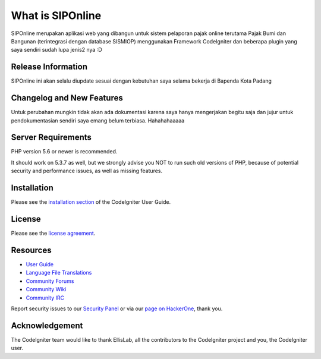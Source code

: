 ###################
What is SIPOnline
###################

SIPOnline merupakan aplikasi web yang dibangun untuk sistem pelaporan pajak online
terutama Pajak Bumi dan Bangunan (terintegrasi dengan database SISMIOP) menggunakan
Framework CodeIgniter dan beberapa plugin yang saya sendiri sudah lupa jenis2 nya :D

*******************
Release Information
*******************

SIPOnline ini akan selalu diupdate sesuai dengan kebutuhan saya selama bekerja di Bapenda
Kota Padang

**************************
Changelog and New Features
**************************

Untuk perubahan mungkin tidak akan ada dokumentasi karena saya hanya mengerjakan begitu saja
dan jujur untuk pendokumentasian sendiri saya emang belum terbiasa. Hahahahaaaaa

*******************
Server Requirements
*******************

PHP version 5.6 or newer is recommended.

It should work on 5.3.7 as well, but we strongly advise you NOT to run
such old versions of PHP, because of potential security and performance
issues, as well as missing features.

************
Installation
************

Please see the `installation section <https://codeigniter.com/user_guide/installation/index.html>`_
of the CodeIgniter User Guide.

*******
License
*******

Please see the `license
agreement <https://github.com/bcit-ci/CodeIgniter/blob/develop/user_guide_src/source/license.rst>`_.

*********
Resources
*********

-  `User Guide <https://codeigniter.com/docs>`_
-  `Language File Translations <https://github.com/bcit-ci/codeigniter3-translations>`_
-  `Community Forums <http://forum.codeigniter.com/>`_
-  `Community Wiki <https://github.com/bcit-ci/CodeIgniter/wiki>`_
-  `Community IRC <https://webchat.freenode.net/?channels=%23codeigniter>`_

Report security issues to our `Security Panel <mailto:security@codeigniter.com>`_
or via our `page on HackerOne <https://hackerone.com/codeigniter>`_, thank you.

***************
Acknowledgement
***************

The CodeIgniter team would like to thank EllisLab, all the
contributors to the CodeIgniter project and you, the CodeIgniter user.
